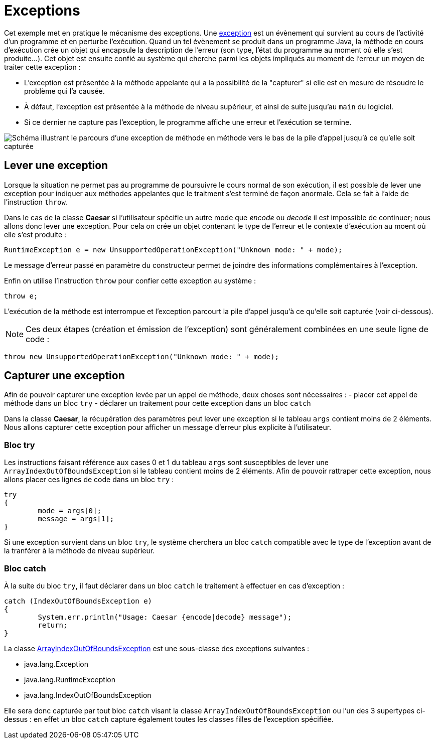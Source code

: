 = Exceptions

Cet exemple met en pratique le mécanisme des exceptions. Une https://docs.oracle.com/javase/tutorial/essential/exceptions/definition.html[exception] est un évènement qui survient au cours de l'activité d'un programme et en perturbe l'exécution. Quand un tel évènement se produit dans un programme Java, la méthode en cours d'exécution crée un objet qui encapsule la description de l'erreur (son type, l'état du programme au moment où elle s'est produite...). Cet objet est ensuite confié au système qui cherche parmi les objets impliqués au moment de l'erreur un moyen de traiter cette exception : 

- L'exception est présentée à la méthode appelante qui a la possibilité de la "capturer" si elle est en mesure de résoudre le problème qui l'a causée. 
- À défaut, l'exception est présentée à la méthode de niveau supérieur, et ainsi de suite jusqu'au `main` du logiciel. 
- Si ce dernier ne capture pas l'exception, le programme affiche une erreur et l'exécution se termine.

image::https://docs.oracle.com/javase/tutorial/figures/essential/exceptions-errorOccurs.gif[Schéma illustrant le parcours d'une exception de méthode en méthode vers le bas de la pile d'appel jusqu'à ce qu'elle soit capturée]

== Lever une exception
Lorsque la situation ne permet pas au programme de poursuivre le cours normal de son exécution, il est possible de lever une exception pour indiquer aux méthodes appelantes que le traitment s'est terminé de façon anormale. Cela se fait à l'aide de l'instruction `throw`.

Dans le cas de la classe *Caesar* si l'utilisateur spécifie un autre mode que _encode_ ou _decode_ il est impossible de continuer; nous allons donc lever une exception. Pour cela on crée un objet contenant le type de l'erreur et le contexte d'exécution au moent où elle s'est produite :

[source, java]
----
RuntimeException e = new UnsupportedOperationException("Unknown mode: " + mode);
----

Le message d'erreur passé en paramètre du constructeur permet de joindre des informations complémentaires à l'exception.

Enfin on utilise l'instruction `throw` pour confier cette exception au système :

[source, java]
----
throw e;
----

L'exécution de la méthode est interrompue et l'exception parcourt la pile d'appel jusqu'à ce qu'elle soit capturée (voir ci-dessous).

NOTE: Ces deux étapes (création et émission de l'exception) sont généralement combinées en une seule ligne de code :

[source, java]
----
throw new UnsupportedOperationException("Unknown mode: " + mode);
----

== Capturer une exception
Afin de pouvoir capturer une exception levée par un appel de méthode, deux choses sont nécessaires :
- placer cet appel de méthode dans un bloc `try`
- déclarer un traitement pour cette exception dans un bloc `catch`

Dans la classe *Caesar*, la récupération des paramètres peut lever une exception si le tableau `args` contient moins de 2 éléments. Nous allons capturer cette exception pour afficher un message d'erreur plus explicite à l'utilisateur.

=== Bloc try
Les instructions faisant référence aux cases 0 et 1 du tableau `args` sont susceptibles de lever une `ArrayIndexOutOfBoundsException` si le tableau contient moins de 2 éléments. Afin de pouvoir rattraper cette exception, nous allons placer ces lignes de code dans un bloc `try` :

[source, java]
----
try
{
	mode = args[0];
	message = args[1];
}
----

Si une exception survient dans un bloc `try`, le système cherchera un bloc `catch` compatible avec le type de l'exception avant de la tranférer à la méthode de niveau supérieur.

=== Bloc catch
À la suite du bloc `try`, il faut déclarer dans un bloc `catch` le traitement à effectuer en cas d'exception :

[source, java]
----
catch (IndexOutOfBoundsException e)
{
	System.err.println("Usage: Caesar {encode|decode} message");
	return;
}
----

La classe https://docs.oracle.com/javase/7/docs/api/java/lang/ArrayIndexOutOfBoundsException.html[ArrayIndexOutOfBoundsException] est une sous-classe des exceptions suivantes :

- java.lang.Exception
- java.lang.RuntimeException
- java.lang.IndexOutOfBoundsException

Elle sera donc capturée par tout bloc `catch` visant la classe `ArrayIndexOutOfBoundsException` ou l'un des 3 supertypes ci-dessus : en effet un bloc `catch` capture également toutes les classes filles de l'exception spécifiée.

